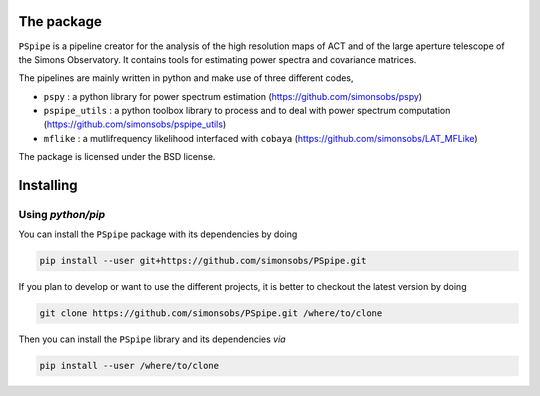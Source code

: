 
.. raw:: html

      <img src="https://github.com/simonsobs/PSpipe/blob/master/docs/logo.png" height="400px">


The package
===========

.. image:: https://img.shields.io/github/actions/workflow/status/simonsobs/pspipe/testing.yml?branch=master
   :target: https://github.com/simonsobs/pspipe/actions?query=workflow%3ATesting
.. image:: https://img.shields.io/badge/license-BSD-yellow
   :target: https://github.com/simonsobs/pspipe/blob/master/LICENSE

``PSpipe`` is a pipeline creator for the analysis of the high resolution maps of ACT and of the large aperture
telescope of the Simons Observatory. It contains tools for estimating power spectra and covariance
matrices.

The pipelines are mainly written in python and make use of three different codes,

* ``pspy`` : a python library for power spectrum estimation (https://github.com/simonsobs/pspy)
* ``pspipe_utils`` : a python toolbox library to process and to deal with power spectrum computation
  (https://github.com/simonsobs/pspipe_utils)
* ``mflike`` : a mutlifrequency likelihood interfaced with ``cobaya``
  (https://github.com/simonsobs/LAT_MFLike)

The package is licensed under the BSD license.

Installing
==========

Using `python/pip`
------------------

You can install the ``PSpipe`` package with its dependencies by doing

.. code:: shell

   pip install --user git+https://github.com/simonsobs/PSpipe.git

If you plan to develop or want to use the different projects, it is better to checkout the latest
version by doing

.. code:: shell

   git clone https://github.com/simonsobs/PSpipe.git /where/to/clone

Then you can install the ``PSpipe`` library and its dependencies *via*

.. code:: shell

   pip install --user /where/to/clone
